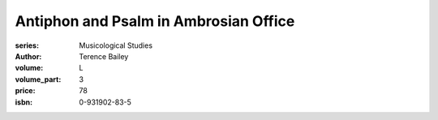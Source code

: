 Antiphon and Psalm in Ambrosian Office
======================================

:series: Musicological Studies
:author: Terence Bailey
:volume: L
:volume_part: 3
:price: 78
:isbn: 0-931902-83-5
